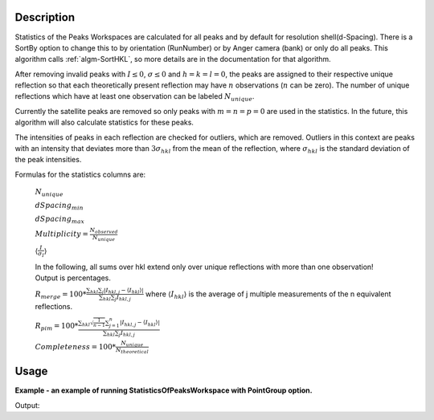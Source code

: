 .. algorithm::

.. summary::

.. relatedalgorithms::

.. properties::

Description
-----------

Statistics of the Peaks Workspaces are calculated for all peaks and by
default for resolution shell(d-Spacing).  There is a SortBy option to change this
to by orientation (RunNumber) or by Anger camera (bank) or only do all peaks.
This algorithm calls :ref:`algm-SortHKL`, so more details are in the documentation for that algorithm.

After removing invalid peaks with :math:`I \leq 0`, :math:`\sigma \leq 0` and :math:`h=k=l=0`,
the peaks are assigned to their respective unique reflection so that each theoretically present
reflection may have :math:`n` observations (:math:`n` can be zero). The number of unique reflections
which have at least one observation can be labeled :math:`N_{unique}`.

Currently the satellite peaks are removed so only peaks with :math:`m=n=p=0` are used in the statistics.
In the future, this algorithm will also calculate statistics for these peaks.

The intensities of peaks in each reflection are checked for outliers, which are removed. Outliers
in this context are peaks with an intensity that deviates more than :math:`3\sigma_{hkl}` from the
mean of the reflection, where :math:`\sigma_{hkl}` is the standard deviation of the peak intensities.

Formulas for the statistics columns are:

        :math:`N_{unique}`

        :math:`dSpacing_{min}`

        :math:`dSpacing_{max}`

        :math:`Multiplicity =  \frac{N_{observed}}{N_{unique}}`

        :math:`\langle \frac{I}{\sigma_I} \rangle`

        In the following, all sums over hkl extend only over unique reflections with more than one observation! Output is percentages.

        :math:`R_{merge} = 100 * \frac{\sum_{hkl} \sum_{j} \vert I_{hkl,j}-\langle I_{hkl}\rangle\vert}{\sum_{hkl} \sum_{j}I_{hkl,j}}`
        where :math:`\langle I_{hkl}\rangle` is the average of j multiple measurements of the n equivalent reflections.


        :math:`R_{pim} = 100 * \frac{\sum_{hkl} \sqrt \frac{1}{n-1} \sum_{j=1}^{n} \vert I_{hkl,j}-\langle I_{hkl}\rangle\vert}{\sum_{hkl} \sum_{j}I_{hkl,j}}`

        :math:`Completeness =  100 * \frac{N_{unique}}{N_{theoretical}}`


Usage
-----

**Example - an example of running StatisticsOfPeaksWorkspace with PointGroup option.**

.. testcode:: ExStatisticsOfPeaksWorkspaceOption

    # Load example peak data and find cell
    peaks = LoadIsawPeaks(Filename=r'Peaks5637.integrate')

    FindUBUsingFFT(peaks, MinD=0.25, MaxD=10, Tolerance=0.2)
    SelectCellWithForm(peaks, FormNumber=9, Apply=True, Tolerance=0.15)
    OptimizeLatticeForCellType(peaks,
                               CellType='Hexagonal', Apply=True, Tolerance=0.2)

    # Run the SortHKL algorithm
    sorted, statistics_table, equivI = StatisticsOfPeaksWorkspace(peaks, PointGroup='-3m1 (Trigonal - Hexagonal)',
                                                          LatticeCentering='Rhombohedrally centred, obverse',
                                                          SortBy='Overall')

    statistics = statistics_table.row(0)

    peak = sorted.getPeak(0)
    print("HKL of first peak in table {} {} {}".format(peak.getH(),peak.getK(),peak.getL()))
    print("Multiplicity = %.2f" % statistics['Multiplicity'])
    print("Resolution Min = %.2f" % statistics['Resolution Min'])
    print("Resolution Max = %.2f" % statistics['Resolution Max'])
    print("No. of Unique Reflections = %i" % statistics['No. of Unique Reflections'])
    print("Mean ((I)/sd(I)) = %.2f" % statistics['Mean ((I)/sd(I))'])
    print("Rmerge = %.2f" % statistics['Rmerge'])
    print("Rpim = %.2f" % statistics['Rpim'])

Output:

.. testoutput:: ExStatisticsOfPeaksWorkspaceOption

    HKL of first peak in table -10.0 5.0 42.0
    Multiplicity = 1.21
    Resolution Min = 0.21
    Resolution Max = 2.08
    No. of Unique Reflections = 337
    Mean ((I)/sd(I)) = 27.51
    Rmerge = 10.08
    Rpim = 10.08


.. categories::

.. sourcelink::
